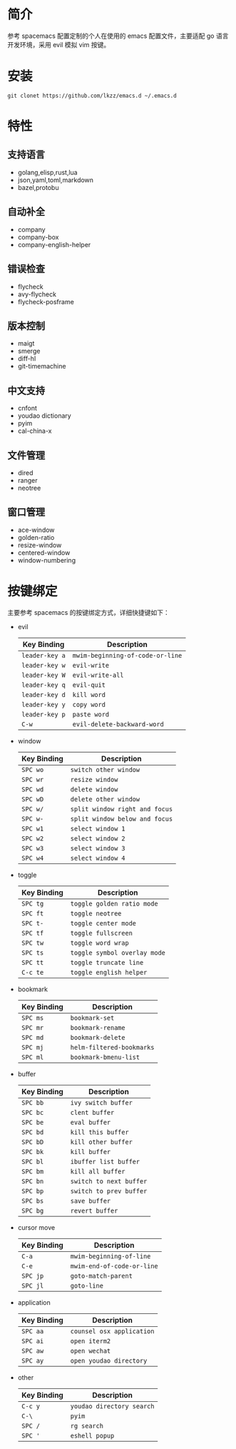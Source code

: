 # emacs.d

* 简介
参考 spacemacs 配置定制的个人在使用的 emacs 配置文件，主要适配 go 语言开发环境，采用 evil 模拟 vim 按键。
[[file:screenshot.png]]
* 安装
#+BEGIN_SRC shell
git clonet https://github.com/lkzz/emacs.d ~/.emacs.d
#+END_SRC

* 特性
** 支持语言
- golang,elisp,rust,lua
- json,yaml,toml,markdown
- bazel,protobu
** 自动补全
- company
- company-box
- company-english-helper
** 错误检查
- flycheck
- avy-flycheck
- flycheck-posframe
** 版本控制
- maigt
- smerge
- diff-hl
- git-timemachine
** 中文支持
- cnfont
- youdao dictionary
- pyim
- cal-china-x
** 文件管理
- dired
- ranger
- neotree
** 窗口管理
- ace-window
- golden-ratio
- resize-window
- centered-window
- window-numbering
* 按键绑定
主要参考 spacemacs 的按键绑定方式，详细快捷键如下：
  * evil
    | Key Binding    | Description                      |
    |----------------+----------------------------------|
    | ~leader-key a~ | ~mwim-beginning-of-code-or-line~ |
    | ~leader-key w~ | ~evil-write~                     |
    | ~leader-key W~ | ~evil-write-all~                 |
    | ~leader-key q~ | ~evil-quit~                      |
    | ~leader-key d~ | ~kill word~                      |
    | ~leader-key y~ | ~copy word~                      |
    | ~leader-key p~ | ~paste word~                     |
    | ~C-w~          | ~evil-delete-backward-word~      |

  * window
    | Key Binding | Description                    |
    |-------------+--------------------------------|
    | ~SPC wo~    | ~switch other window~          |
    | ~SPC wr~    | ~resize window~                |
    | ~SPC wd~    | ~delete window~                |
    | ~SPC wD~    | ~delete other window~          |
    | ~SPC w/~    | ~split window right and focus~ |
    | ~SPC w-~    | ~split window below and focus~ |
    | ~SPC w1~    | ~select window 1~              |
    | ~SPC w2~    | ~select window 2~              |
    | ~SPC w3~    | ~select window 3~              |
    | ~SPC w4~    | ~select window 4~              |

  * toggle
    | Key Binding | Description                  |
    |-------------+------------------------------|
    | ~SPC tg~    | ~toggle golden ratio mode~   |
    | ~SPC ft~    | ~toggle neotree~             |
    | ~SPC t-~    | ~toggle center mode~         |
    | ~SPC tf~    | ~toggle fullscreen~          |
    | ~SPC tw~    | ~toggle word wrap~           |
    | ~SPC ts~    | ~toggle symbol overlay mode~ |
    | ~SPC tt~    | ~toggle truncate line~       |
    | ~C-c te~    | ~toggle english helper~      |

  * bookmark
    | Key Binding | Description               |
    |-------------+---------------------------|
    | ~SPC ms~    | ~bookmark-set~            |
    | ~SPC mr~    | ~bookmark-rename~         |
    | ~SPC md~    | ~bookmark-delete~         |
    | ~SPC mj~    | ~helm-filtered-bookmarks~ |
    | ~SPC ml~    | ~bookmark-bmenu-list~     |

  * buffer
    | Key Binding | Description             |
    |-------------+-------------------------|
    | ~SPC bb~    | ~ivy switch buffer~     |
    | ~SPC bc~    | ~clent buffer~          |
    | ~SPC be~    | ~eval buffer~           |
    | ~SPC bd~    | ~kill this buffer~      |
    | ~SPC bD~    | ~kill other buffer~     |
    | ~SPC bk~    | ~kill buffer~           |
    | ~SPC bl~    | ~ibuffer list buffer~   |
    | ~SPC bm~    | ~kill all buffer~       |
    | ~SPC bn~    | ~switch to next buffer~ |
    | ~SPC bp~    | ~switch to prev buffer~ |
    | ~SPC bs~    | ~save buffer~           |
    | ~SPC bg~    | ~revert buffer~         |

  * cursor move
    | Key Binding | Description                |
    |-------------+----------------------------|
    | ~C-a~       | ~mwim-beginning-of-line~   |
    | ~C-e~       | ~mwim-end-of-code-or-line~ |
    | ~SPC jp~    | ~goto-match-parent~        |
    | ~SPC jl~    | ~goto-line~                |

  * application
    | Key Binding | Description               |
    |-------------+---------------------------|
    | ~SPC aa~    | ~counsel osx application~ |
    | ~SPC ai~    | ~open iterm2~             |
    | ~SPC aw~    | ~open wechat~             |
    | ~SPC ay~    | ~open youdao directory~   |

  * other
    | Key Binding | Description               |
    |-------------+---------------------------|
    | ~C-c y~     | ~youdao directory search~ |
    | ~C-\~       | ~pyim~                    |
    | ~SPC /~     | ~rg search~               |
    | ~SPC '~     | ~eshell popup~            |






